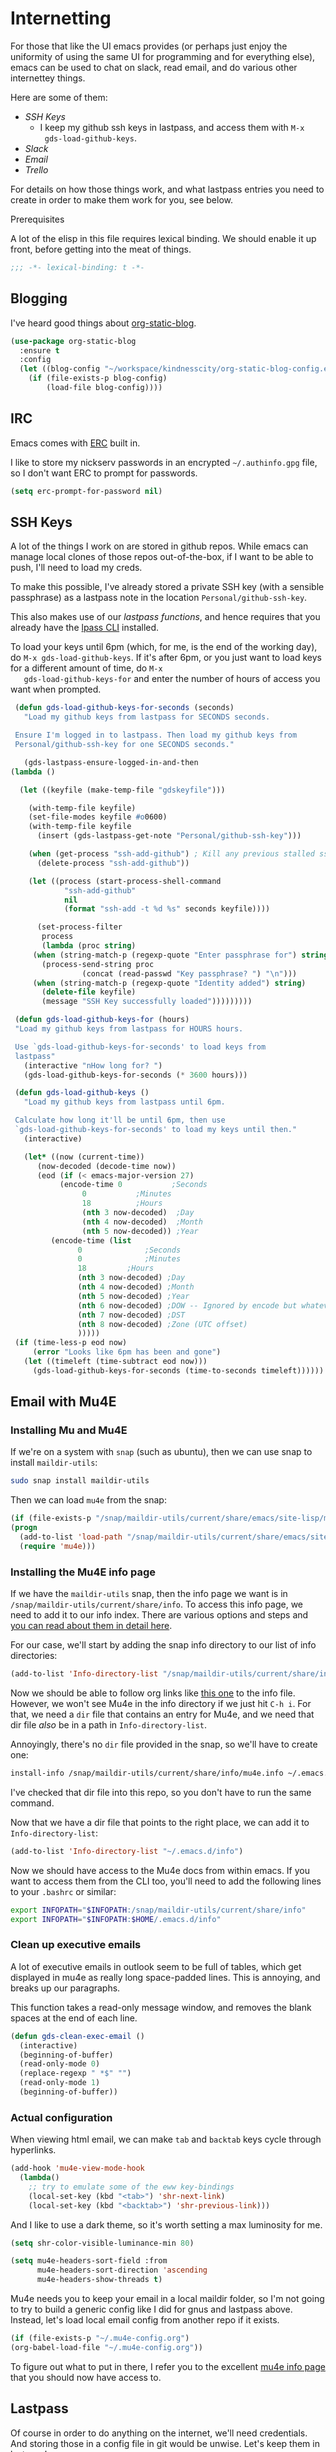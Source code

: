 * Internetting

  For those that like the UI emacs provides (or perhaps just enjoy the
  uniformity of using the same UI for programming and for everything
  else), emacs can be used to chat on slack, read email, and do
  various other internettey things.

  Here are some of them:
  - [[*SSH Keys][SSH Keys]]
    - I keep my github ssh keys in lastpass, and access them with ~M-x
      gds-load-github-keys~.
  - [[*Slack][Slack]]
  - [[*Email][Email]]
  - [[*Trello][Trello]]

  For details on how those things work, and what lastpass entries you
  need to create in order to make them work for you, see below.

**** Prerequisites
     A lot of the elisp in this file requires lexical binding. We should
     enable it up front, before getting into the meat of things.
     #+BEGIN_SRC emacs-lisp
       ;;; -*- lexical-binding: t -*-
     #+END_SRC

** Blogging
   I've heard good things about [[https://github.com/bastibe/org-static-blog/][org-static-blog]].
   #+begin_src emacs-lisp
     (use-package org-static-blog
       :ensure t
       :config
       (let ((blog-config "~/workspace/kindnesscity/org-static-blog-config.el"))
         (if (file-exists-p blog-config)
             (load-file blog-config))))
   #+end_src

** IRC
   Emacs comes with [[info:erc#Top][ERC]] built in.

   I like to store my nickserv passwords in an encrypted
   =~/.authinfo.gpg= file, so I don't want ERC to prompt for
   passwords.

   #+begin_src emacs-lisp
     (setq erc-prompt-for-password nil)
   #+end_src

** SSH Keys
   A lot of the things I work on are stored in github repos. While
   emacs can manage local clones of those repos out-of-the-box, if I
   want to be able to push, I'll need to load my creds.

   To make this possible, I've already stored a private SSH key (with
   a sensible passphrase) as a lastpass note in the location
   =Personal/github-ssh-key=.

   This also makes use of our [[*Lastpass][lastpass functions]], and hence requires
   that you already have the [[https://github.com/lastpass/lastpass-cli][lpass CLI]] installed.

   To load your keys until 6pm (which, for me, is the end of the
   working day), do =M-x gds-load-github-keys=. If it's after 6pm, or
   you just want to load keys for a different amount of time, do =M-x
   gds-load-github-keys-for= and enter the number of hours of access
   you want when prompted.

   #+BEGIN_SRC emacs-lisp
     (defun gds-load-github-keys-for-seconds (seconds)
       "Load my github keys from lastpass for SECONDS seconds.

     Ensure I'm logged in to lastpass. Then load my github keys from
     Personal/github-ssh-key for one SECONDS seconds."

       (gds-lastpass-ensure-logged-in-and-then
	(lambda ()

	  (let ((keyfile (make-temp-file "gdskeyfile")))

	    (with-temp-file keyfile)
	    (set-file-modes keyfile #o0600)
	    (with-temp-file keyfile
	      (insert (gds-lastpass-get-note "Personal/github-ssh-key")))

	    (when (get-process "ssh-add-github") ; Kill any previous stalled ssh-add attempt
	      (delete-process "ssh-add-github"))

	    (let ((process (start-process-shell-command
			    "ssh-add-github"
			    nil
			    (format "ssh-add -t %d %s" seconds keyfile))))

	      (set-process-filter
	       process
	       (lambda (proc string)
		 (when (string-match-p (regexp-quote "Enter passphrase for") string)
		   (process-send-string proc
					(concat (read-passwd "Key passphrase? ") "\n")))
		 (when (string-match-p (regexp-quote "Identity added") string)
		   (delete-file keyfile)
		   (message "SSH Key successfully loaded")))))))))

     (defun gds-load-github-keys-for (hours)
	 "Load my github keys from lastpass for HOURS hours.

     Use `gds-load-github-keys-for-seconds' to load keys from
     lastpass"
	   (interactive "nHow long for? ")
	   (gds-load-github-keys-for-seconds (* 3600 hours)))

     (defun gds-load-github-keys ()
       "Load my github keys from lastpass until 6pm.

     Calculate how long it'll be until 6pm, then use
     `gds-load-github-keys-for-seconds' to load my keys until then."
       (interactive)

       (let* ((now (current-time))
	      (now-decoded (decode-time now))
	      (eod (if (< emacs-major-version 27)
		       (encode-time 0		    ;Seconds
				    0		    ;Minutes
				    18		    ;Hours
				    (nth 3 now-decoded)  ;Day
				    (nth 4 now-decoded)  ;Month
				    (nth 5 now-decoded)) ;Year
		     (encode-time (list
				   0			  ;Seconds
				   0			  ;Minutes
				   18		  ;Hours
				   (nth 3 now-decoded) ;Day
				   (nth 4 now-decoded) ;Month
				   (nth 5 now-decoded) ;Year
				   (nth 6 now-decoded) ;DOW -- Ignored by encode but whatevs.
				   (nth 7 now-decoded) ;DST
				   (nth 8 now-decoded) ;Zone (UTC offset)
				   )))))
	 (if (time-less-p eod now)
	     (error "Looks like 6pm has been and gone")
	   (let ((timeleft (time-subtract eod now)))
	     (gds-load-github-keys-for-seconds (time-to-seconds timeleft))))))
   #+END_SRC

** Email with Mu4E
*** Installing Mu and Mu4E
    If we're on a system with =snap= (such as ubuntu), then we can use snap to install
    =maildir-utils=:

    #+begin_src bash :eval never
      sudo snap install maildir-utils
    #+end_src
   
    Then we can load =mu4e= from the snap:

    #+begin_src emacs-lisp
      (if (file-exists-p "/snap/maildir-utils/current/share/emacs/site-lisp/mu4e")
	  (progn
	    (add-to-list 'load-path "/snap/maildir-utils/current/share/emacs/site-lisp/mu4e")
	    (require 'mu4e)))
    #+end_src
*** Installing the Mu4E info page

    If we have the =maildir-utils= snap, then the info page we want is
    in =/snap/maildir-utils/current/share/info=. To access this info
    page, we need to add it to our info index. There are various
    options and steps and [[info:texinfo#Other Info Directories][you can read about them in detail here]].
    
    For our case, we'll start by adding the snap info directory to our
    list of info directories:

    #+begin_src emacs-lisp
      (add-to-list 'Info-directory-list "/snap/maildir-utils/current/share/info")
    #+end_src

    Now we should be able to follow org links like [[info:mu4e][this one]] to the
    info file. However, we won't see Mu4e in the info directory if we
    just hit =C-h i=. For that, we need a =dir= file that contains an
    entry for Mu4e, and we need that dir file /also/ be in a path in
    =Info-directory-list=.

    Annoyingly, there's no =dir= file provided in the snap, so we'll
    have to create one:

    #+begin_src bash :eval never
      install-info /snap/maildir-utils/current/share/info/mu4e.info ~/.emacs.d/info/dir
    #+end_src

    I've checked that dir file into this repo, so you don't have to
    run the same command.

    Now that we have a dir file that points to the right place, we can
    add it to =Info-directory-list=:
    #+begin_src emacs-lisp
      (add-to-list 'Info-directory-list "~/.emacs.d/info")
    #+end_src

    Now we should have access to the Mu4e docs from within emacs. If
    you want to access them from the CLI too, you'll need to add the
    following lines to your =.bashrc= or similar:

    #+begin_src bash :eval never
      export INFOPATH="$INFOPATH:/snap/maildir-utils/current/share/info"
      export INFOPATH="$INFOPATH:$HOME/.emacs.d/info"
    #+end_src
*** Clean up executive emails
    A lot of executive emails in outlook seem to be full of tables,
    which get displayed in mu4e as really long space-padded
    lines. This is annoying, and breaks up our paragraphs.

    This function takes a read-only message window, and removes the
    blank spaces at the end of each line.
    #+begin_src emacs-lisp
      (defun gds-clean-exec-email ()
        (interactive)
        (beginning-of-buffer)
        (read-only-mode 0)
        (replace-regexp " *$" "")
        (read-only-mode 1)
        (beginning-of-buffer))
    #+end_src
*** Actual configuration

    When viewing html email, we can make =tab= and =backtab= keys
    cycle through hyperlinks.
    #+begin_src emacs-lisp
      (add-hook 'mu4e-view-mode-hook
        (lambda()
          ;; try to emulate some of the eww key-bindings
          (local-set-key (kbd "<tab>") 'shr-next-link)
          (local-set-key (kbd "<backtab>") 'shr-previous-link)))
    #+end_src

    And I like to use a dark theme, so it's worth setting a max
    luminosity for me.

    #+begin_src emacs-lisp
      (setq shr-color-visible-luminance-min 80)
    #+end_src

    #+begin_src emacs-lisp
      (setq mu4e-headers-sort-field :from
            mu4e-headers-sort-direction 'ascending
            mu4e-headers-show-threads t)
    #+end_src

    Mu4e needs you to keep your email in a local maildir folder, so
    I'm not going to try to build a generic config like I did for gnus
    and lastpass above. Instead, let's load local email config from
    another repo if it exists.

    #+begin_src emacs-lisp
      (if (file-exists-p "~/.mu4e-config.org")
	  (org-babel-load-file "~/.mu4e-config.org"))
    #+end_src

    To figure out what to put in there, I refer you to the excellent
    [[info:mu4e][mu4e info page]] that you should now have access to.
** Lastpass

   Of course in order to do anything on the internet, we'll need
   credentials. And storing those in a config file in git would be
   unwise. Let's keep them in lastpass!

   Unhappily, as I write this, the [[https://melpa.org/#/lastpass][lastpass module on melpa]] hasn't
   been updated in over a year, and doesn't seem to work with the
   latest CLI. So we'll have to roll our own for the tiny things we
   want.

   The bare minimum is to be able to log in and out. Let's assume that
   the =lpass= CLI is in the ~$PATH~.

   #+BEGIN_SRC emacs-lisp
     (defun gds-lastpass-ensure-logged-in-and-then (continuation)
       "Ensure the lpass CLI is logged in, then call CONTINUATION.

     Check with `lpass status` if we're logged in. If not, log
     in. Once we're logged in, call CONTINUATION."

       (let ((lpass-status (shell-command-to-string "lpass status --color=never"))) 

	 (when (string-match-p (regexp-quote "Logged in as") lpass-status)
	   (message "Lastpass was already logged in")
	   (funcall continuation))

	 (when (string-match-p (regexp-quote "Not logged in.") lpass-status)

	   (when (get-process "lastpass")	; Kill any previous stalled login attempt
	     (delete-process "lastpass"))

	   ;; Start trying to log in
	   (let* ((username (read-string "Who should we log in to lastpass as? "))
		  (process (start-process-shell-command 
			    "lastpass"
			    nil
			    (concat "LPASS_DISABLE_PINENTRY=1 lpass login "
				    (shell-quote-argument username)))))
	     (set-process-filter
	      process
	      ;; Respond to password and 2fa challenges
	      (lambda (proc string)
		(when (string-match-p (regexp-quote "Master Password") string)
		  (process-send-string proc
				       (concat (read-passwd "Lastpass Master Password? ") "\n")))
		(when (string-match-p (regexp-quote "Code") string)
		  (unless (string-match-p (regexp-quote "out-of-band") string)
		    (process-send-string proc
					 (concat (read-passwd "2FA Code? ") "\n"))))
		(when (string-match-p (regexp-quote "Success") string)
		  (message "Lastpass logged in")
		  (funcall continuation)))))))) ; This needs lexical binding

     (defun gds-lastpass-login ()
       "Ensure the lpass CLI is logged in.

     Check with `lpass status` if we're logged in. If not, log in."
       (interactive)
       (gds-lastpass-ensure-logged-in-and-then (lambda ())))

     (defun gds-lastpass-logout ()
       "Ensure the lpass CLI is logged out."
       (interactive)

       (shell-command "lpass logout -f")
       (message "Lastpass logged out"))

     (defun gds-lastpass-get-note (note-path)
       "Get a secure note from lastpass.

     We must already be logged in to lastpass for this to work. Use
     `gds-lastpass-ensure-logged-in-and-then' to be sure."
       (shell-command-to-string
	(format "lpass show %s --notes" note-path)))
   #+END_SRC
